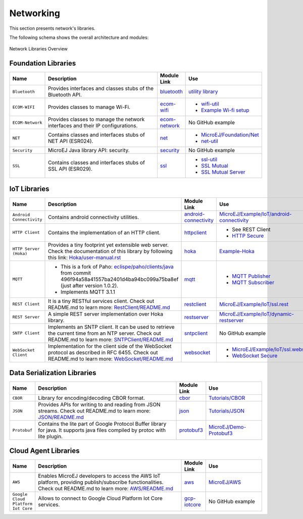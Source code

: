 .. _networking:

Networking
==========

This section presents network's libraries.

The following schema shows the overall architecture and modules:

.. figure:: images/networking_overview.png
   :alt: Network Libraries Overview
   :width: 600px
   :align: center

   Network Libraries Overview

Foundation Libraries
---------------------

.. list-table::
   :header-rows: 1
   :widths: 10 200 10 70

   *  -  Name
      -  Description
      -  Module Link
      -  Use
   
   *  -  ``Bluetooth``
      -  Provides interfaces and classes stubs of the Bluetooth API.
      -  `bluetooth <https://repository.microej.com/modules/ej/api/bluetooth/>`_
      -  `utility library <https://repository.microej.com/modules/ej/library/iot/bluetooth-util/>`_

   *  -  ``ECOM-WIFI``
      -  Provides classes to manage Wi-Fi.
      -  `ecom-wifi <https://repository.microej.com/modules/ej/api/ecom-wifi/>`_
      -  -  `wifi-util <https://repository.microej.com/modules/ej/library/iot/wifi-util/>`_
         -  `Example Wi-fi setup <https://github.com/MicroEJ/Example-Wi-Fi-Setup>`_

   *  -  ``ECOM-Network``
      -  Provides classes to manage the network interfaces and their IP configurations.
      -  `ecom-network <https://repository.microej.com/modules/ej/api/ecom-network/>`_
      -  No GitHub example 

   *  -  ``NET``
      -  Contains classes and interfaces stubs of NET API (ESR024).
      -  `net <https://repository.microej.com/modules/ej/api/net/>`_
      -  -  `MicroEJ/Foundation/Net <https://github.com/MicroEJ/Example-Standalone-Foundation-Libraries/tree/master/com.microej.example.foundation.net.helloworld>`_
         -  `net-util <https://repository.microej.com/modules/ej/library/iot/net-util/>`_

   *  -  ``Security``
      -  MicroEJ Java library API: security.
      -  `security <https://repository.microej.com/modules/ej/api/security/>`_
      -  No GitHub example

   *  -  ``SSL``
      -  Contains classes and interfaces stubs of SSL API (ESR029).
      -  `ssl <https://repository.microej.com/modules/ej/api/ssl/>`_
      -  -  `ssl-util <https://repository.microej.com/modules/ej/library/iot/ssl-util/>`_
         -  `SSL Mutual <https://github.com/MicroEJ/Example-Sandboxed-IOT/tree/master/com.microej.example.iot.ssl.mutual>`_
         -  `SSL Mutual Server <https://github.com/MicroEJ/Example-Sandboxed-IOT/tree/master/com.microej.example.iot.ssl.mutual.server>`_

IoT Libraries
--------------

.. list-table::
   :header-rows: 1
   :widths: 10 200 10 100

   *  -  Name
      -  Description
      -  Module Link
      -  Use

   *  -  ``Android Connectivity`` 
      -  Contains android connectivity utilities.
      -  `android-connectivity <https://repository.microej.com/modules/ej/library/iot/android-connectivity/>`_
      -  `MicroEJ/Example/IoT/android-connectivity <https://github.com/MicroEJ/Example-Sandboxed-IOT/tree/master/com.microej.example.iot.androidconnectivity>`_

   *  -  ``HTTP Client``
      -  Contains the implementation of an HTTP client.
      -  `httpclient <https://repository.microej.com/modules/ej/library/eclasspath/httpclient/>`_
      -  -  See REST Client
         -  `HTTP Secure <https://repository.microej.com/modules/ej/library/eclasspath/httpsclient/>`_
   
   *  -  ``HTTP Server (Hoka)``
      -  Provides a tiny footprint yet extensible web server. Check the documentation of this library by following this link:
         `Hoka/user-manual.rst <https://github.com/MicroEJ/LibraryJava-hoka/blob/master/hoka/user-manual.rst>`_
      -  `hoka <https://repository.microej.com/modules/ej/library/iot/hoka/>`_
      -  `Example-Hoka <https://github.com/MicroEJ/Example-Hoka>`_   

   *  -  ``MQTT``
      -  - This is a fork of Paho: `eclispe/paho/clients/java <https://eclipse.org/paho/clients/java/>`_ from commit 496f94a58a41557ba2401d4ba94bc099a75ba8ef (just after version 1.0.2).
         - Implements MQTT 3.1.1
      -  `mqtt <https://repository.microej.com/modules/org/eclipse/paho/mqttv3-microej/>`_
      -  -  `MQTT Publisher <https://github.com/MicroEJ/Example-Sandboxed-IOT/tree/master/com.microej.example.iot.mqtt.publisher>`_  
         -  `MQTT Subscriber <https://github.com/MicroEJ/Example-Sandboxed-IOT/tree/master/com.microej.example.iot.mqtt.subscriber>`_


   *  -  ``REST Client``
      -  It is a tiny RESTful services client. Check out README.md
         to learn more: `RestClient/README.md <https://repository.microej.com/modules/ej/library/iot/restclient/1.1.0/README-1.1.0.md>`_
      -  `restclient <https://repository.microej.com/modules/ej/library/iot/restclient/>`_
      -  `MicroEJ/Example/IoT/ssl.rest <https://github.com/MicroEJ/Example-Sandboxed-IOT/tree/master/com.microej.example.iot.ssl.rest>`_

   *  -  ``REST Server``
      -  A simple REST server implementation over Hoka library.
      -  `restserver <https://repository.microej.com/modules/ej/library/iot/restserver/>`_
      -  `MicroEJ/Example/IoT/dynamic-restserver <https://github.com/MicroEJ/Example-Sandboxed-IOT/tree/master/com.microej.example.iot.dynamic-restserver>`_

   *  -  ``SNTP Client``
      -  Implements an SNTP client. It can be used to retrieve the current time from an NTP server. Check out README.md
         to learn more: `SNTPClient/README.md <https://repository.microej.com/modules/ej/library/iot/sntpclient/1.3.0/README-1.3.0.md>`_
      -  `sntpclient <https://repository.microej.com/modules/ej/library/iot/sntpclient/>`_
      -  No GitHub example


   *  -  ``WebSocket Client``
      -  Implementation for the client side of the WebSocket protocol as described in RFC 6455. Check out README.md
         to learn more: `WebSocket/README.md <https://repository.microej.com/modules/ej/library/iot/websocket/2.0.0/README-2.0.0.md>`_
      -  `websocket <https://repository.microej.com/modules/ej/library/iot/websocket/>`_
      -  -  `MicroEJ/Example/IoT/ssl.websocket <https://github.com/MicroEJ/Example-Sandboxed-IOT/tree/master/com.microej.example.iot.ssl.websocket>`_
         -  `WebSocket Secure <https://repository.microej.com/modules/ej/library/iot/websocket-secure/>`_  


Data Serialization Libraries
-----------------------------

.. list-table::
   :header-rows: 1
   :widths: 10 200 10 70

   *  -  Name
      -  Description
      -  Module Link
      -  Use

   *  -  ``CBOR``
      -  Library for encoding/decoding CBOR format.
      -  `cbor <https://repository.microej.com/modules/ej/library/iot/cbor/>`_
      -  `Tutorials/CBOR <https://docs.microej.com/en/latest/Tutorials/tutorialExploreDataSerializationFormats.html#cbor>`_

   *  -  ``JSON``
      -  Provides APIs for writing to and reading from JSON streams. Check out README.md
         to learn more: `JSON/README.md <https://repository.microej.com/modules/ej/library/iot/json/1.0.0/README-1.0.0.md>`_
      -  `json <https://repository.microej.com/modules/ej/library/iot/json/>`_
      -  `Tutorials/JSON <https://docs.microej.com/en/latest/Tutorials/tutorialExploreDataSerializationFormats.html#json>`_

   *  -  ``Protobuf``
      -  Contains the lite part of Google Protocol Buffer library for java.
         It supports java files compiled by protoc with lite plugin.
      -  `protobuf3 <https://repository.microej.com/modules/com/google/protobuf3/>`_
      -  `MicroEJ/Demo-Protobuf3 <https://github.com/MicroEJ/Demo-Protobuf3>`_


Cloud Agent Libraries
----------------------

.. list-table::
   :header-rows: 1
   :widths: 5 200 10 70

   *  -  Name
      -  Description
      -  Module Link
      -  Use

   *  -  ``AWS``
      -  Enables MicroEJ developers to access the AWS IoT platform, providing publish/subscribe functionalities. Check out README.md
         to learn more: `AWS/README.md <https://repository.microej.com/modules/ej/library/iot/aws/aws-iot/1.2.0/README-1.2.0.md>`_
      -  `aws <https://repository.microej.com/modules/ej/library/iot/aws/aws-iot/>`_
      -  `MicroEJ/AWS <https://github.com/MicroEJ/AWS>`_

   *  -  ``Google Cloud Platform Iot Core``
      -  Allows to connect to Google Cloud Platform Iot Core services.
      -  `gcp-iotcore <https://repository.microej.com/modules/googlecloud/iotcore/>`_
      -  No GitHub example

..
   | Copyright 2008-2021, MicroEJ Corp. Content in this space is free
   for read and redistribute. Except if otherwise stated, modification
   is subject to MicroEJ Corp prior approval.
   | MicroEJ is a trademark of MicroEJ Corp. All other trademarks and
   copyrights are the property of their respective owners.
